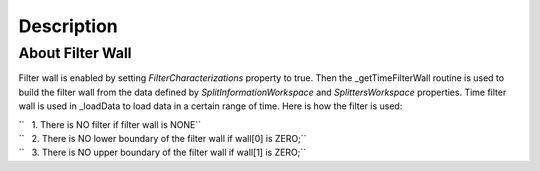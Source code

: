 .. algorithm::

.. summary::

.. alias::

.. properties::

Description
-----------

About Filter Wall
#################

Filter wall is enabled by setting *FilterCharacterizations* property to true. 
Then the \_getTimeFilterWall routine is used to build the filter wall from the data defined by 
*SplitInformationWorkspace* and  *SplittersWorkspace* properties.
Time filter wall is used in \_loadData to load data in a certain range
of time. Here is how the filter is used:

| ``   1. There is NO filter if filter wall is NONE``
| ``   2. There is NO lower boundary of the filter wall if wall[0] is ZERO;``
| ``   3. There is NO upper boundary of the filter wall if wall[1] is ZERO;``

.. categories::
